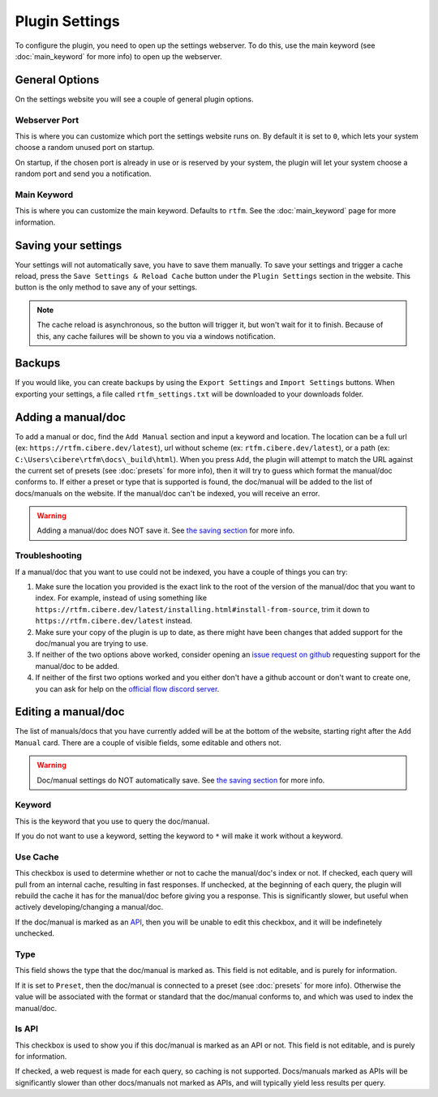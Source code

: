Plugin Settings
===============

To configure the plugin, you need to open up the settings webserver. To do this, use the main keyword (see :doc:`main_keyword` for more info) to open up the webserver.

General Options
---------------
On the settings website you will see a couple of general plugin options.

Webserver Port
~~~~~~~~~~~~~~
This is where you can customize which port the settings website runs on. By default it is set to ``0``, which lets your system choose a random unused port on startup.

On startup, if the chosen port is already in use or is reserved by your system, the plugin will let your system choose a random port and send you a notification.

Main Keyword
~~~~~~~~~~~~
This is where you can customize the main keyword. Defaults to ``rtfm``. See the :doc:`main_keyword` page for more information.

.. _save_settings:

Saving your settings
--------------------
Your settings will not automatically save, you have to save them manually. To save your settings and trigger a cache reload, press the ``Save Settings & Reload Cache`` button under the ``Plugin Settings`` section in the website. This button is the only method to save any of your settings.

.. NOTE::
    The cache reload is asynchronous, so the button will trigger it, but won't wait for it to finish. Because of this, any cache failures will be shown to you via a windows notification.

.. image:: /_static/images/save_settings_example_darkmode.png
    :class: only-dark

.. image:: /_static/images/save_settings_example_lightmode.png
    :class: only-light

Backups
--------
If you would like, you can create backups by using the ``Export Settings`` and ``Import Settings`` buttons. When exporting your settings, a file called ``rtfm_settings.txt`` will be downloaded to your downloads folder.

Adding a manual/doc
-------------------
To add a manual or doc, find the ``Add Manual`` section and input a keyword and location. The location can be a full url (ex: ``https://rtfm.cibere.dev/latest``), url without scheme (ex: ``rtfm.cibere.dev/latest``), or a path (ex: ``C:\Users\cibere\rtfm\docs\_build\html``). When you press ``Add``, the plugin will attempt to match the URL against the current set of presets (see :doc:`presets` for more info), then it will try to guess which format the manual/doc conforms to. If either a preset or type that is supported is found, the doc/manual will be added to the list of docs/manuals on the website. If the manual/doc can't be indexed, you will receive an error.

.. WARNING::

    Adding a manual/doc does NOT save it. See `the saving section <#saving-your-settings>`__ for more info.

Troubleshooting
~~~~~~~~~~~~~~~~
If a manual/doc that you want to use could not be indexed, you have a couple of things you can try:

1. Make sure the location you provided is the exact link to the root of the version of the manual/doc that you want to index. For example, instead of using something like ``https://rtfm.cibere.dev/latest/installing.html#install-from-source``, trim it down to ``https://rtfm.cibere.dev/latest`` instead.
2. Make sure your copy of the plugin is up to date, as there might have been changes that added support for the doc/manual you are trying to use.
3. If neither of the two options above worked, consider opening an `issue request on github <https://github.com/cibere/Flow.Launcher.Plugin.rtfm/issues/new>`__ requesting support for the manual/doc to be added.
4. If neither of the first two options worked and you either don't have a github account or don't want to create one, you can ask for help on the `official flow discord server <https://discord.gg/QDbDfUJaGH>`__.

.. _edit_manual:

Editing a manual/doc
--------------------
The list of manuals/docs that you have currently added will be at the bottom of the website, starting right after the ``Add Manual`` card. There are a couple of visible fields, some editable and others not.

.. WARNING::

    Doc/manual settings do NOT automatically save. See `the saving section <#saving-your-settings>`__ for more info.

Keyword
~~~~~~~
This is the keyword that you use to query the doc/manual.

If you do not want to use a keyword, setting the keyword to ``*`` will make it work without a keyword.

Use Cache
~~~~~~~~~
This checkbox is used to determine whether or not to cache the manual/doc's index or not. If checked, each query will pull from an internal cache, resulting in fast responses. If unchecked, at the beginning of each query, the plugin will rebuild the cache it has for the manual/doc before giving you a response. This is significantly slower, but useful when actively developing/changing a manual/doc.

If the doc/manual is marked as an `API <#is-api>`__, then you will be unable to edit this checkbox, and it will be indefinetely unchecked.

Type
~~~~
This field shows the type that the doc/manual is marked as. This field is not editable, and is purely for information.

If it is set to ``Preset``, then the doc/manual is connected to a preset (see :doc:`presets` for more info). Otherwise the value will be associated with the format or standard that the doc/manual conforms to, and which was used to index the manual/doc.

Is API
~~~~~~
This checkbox is used to show you if this doc/manual is marked as an API or not. This field is not editable, and is purely for information.

If checked, a web request is made for each query, so caching is not supported. Docs/manuals marked as APIs will be significantly slower than other docs/manuals not marked as APIs, and will typically yield less results per query.